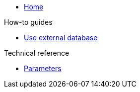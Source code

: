 * xref:index.adoc[Home]

.How-to guides
* xref:how-tos/use-external-db.adoc[Use external database]

.Technical reference
* xref:references/parameters.adoc[Parameters]

